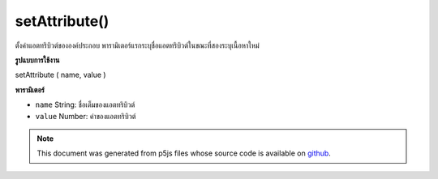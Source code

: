 .. raw:: html

	<script src="https://sketch.netpie.io/widget/p5-widget.js"></script>

setAttribute()
==============

ตั้งค่าแอตทริบิวต์ขององค์ประกอบ พารามิเตอร์แรกระบุชื่อแอตทริบิวต์ในขณะที่สองระบุเนื้อหาใหม่

.. Sets the content of an element's attribute. The first parameter specifies
.. the attribute name, while the second specifies the new content.
**รูปแบบการใช้งาน**

setAttribute ( name, value )

**พารามิเตอร์**

- ``name``  String: ชื่อเต็มของแอตทริบิวต์

- ``value``  Number: ค่าของแอตทริบิวต์

.. ``name``  String: the full name of the attribute
.. ``value``  Number: the value of the attribute

.. raw:: html

	<script type="text/p5" data-autoplay data-hide-sourcecode>
	// The following short XML file called "mammals.xml" is parsed
	// in the code below.
	//
	// <?xml version="1.0"?>
	// &lt;mammals&gt;
	//   &lt;animal id="0" species="Capra hircus">Goat&lt;/animal&gt;
	//   &lt;animal id="1" species="Panthera pardus">Leopard&lt;/animal&gt;
	//   &lt;animal id="2" species="Equus zebra">Zebra&lt;/animal&gt;
	// &lt;/mammals&gt;
	
	var xml;
	
	function preload() {
	  xml = loadXML("assets/mammals.xml");
	}
	
	function setup() {
	  var firstChild = xml.getChild("animal");
	  print(firstChild.getString("species"));
	  firstChild.setAttribute("species", "Jamides zebra");
	  print(firstChild.getString("species"));
	}
	
	// Sketch prints:
	// "Capra hircus"
	// "Jamides zebra"

	</script>

	<br><br>

.. note:: This document was generated from p5js files whose source code is available on `github <https://github.com/processing/p5.js>`_.
